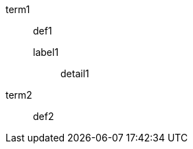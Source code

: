 // mixed single and multi-line elements with indented nested elements
term1:: def1
  label1:::
   detail1
term2:: def2

